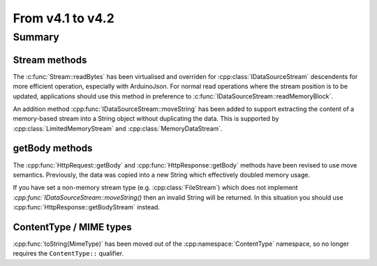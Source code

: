 *****************
From v4.1 to v4.2
*****************

.. highlight:: c++


Summary
=======


Stream methods
--------------

The :c:func:`Stream::readBytes` has been virtualised and overriden for :cpp:class:`IDataSourceStream`
descendents for more efficient operation, especially with ArduinoJson.
For normal read operations where the stream position is to be updated, applications should use
this method in preference to :c:func:`IDataSourceStream::readMemoryBlock`.

An addition method :cpp:func:`IDataSourceStream::moveString` has been added to support extracting
the content of a memory-based stream into a String object without duplicating the data.
This is supported by :cpp:class:`LimitedMemoryStream` and :cpp:class:`MemoryDataStream`.


getBody methods
---------------

The :cpp:func:`HttpRequest::getBody` and :cpp:func:`HttpResponse::getBody` methods have been revised to use
move semantics. Previously, the data was copied into a new String which effectively doubled memory usage.

If you have set a non-memory stream type (e.g. :cpp:class:`FileStream`) which does not implement `:cpp:func:`IDataSourceStream::moveString()`
then an invalid String will be returned. In this situation you should use :cpp:func:`HttpResponse::getBodyStream` instead.


ContentType / MIME types
------------------------

:cpp:func:`toString(MimeType)` has been moved out of the :cpp:namespace:`ContentType` namespace,
so no longer requires the ``ContentType::`` qualifier.

